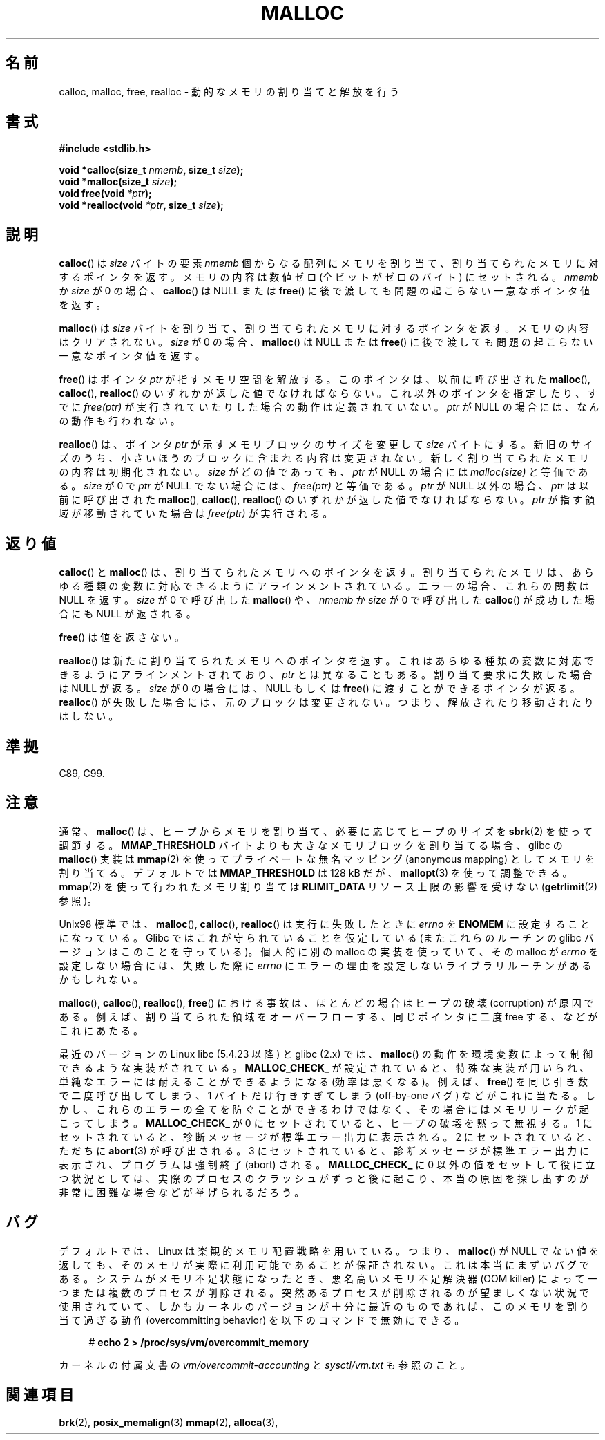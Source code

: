 .\" Copyright (c) 1993 by Thomas Koenig (ig25@rz.uni-karlsruhe.de)
.\"
.\" Permission is granted to make and distribute verbatim copies of this
.\" manual provided the copyright notice and this permission notice are
.\" preserved on all copies.
.\"
.\" Permission is granted to copy and distribute modified versions of this
.\" manual under the conditions for verbatim copying, provided that the
.\" entire resulting derived work is distributed under the terms of a
.\" permission notice identical to this one.
.\"
.\" Since the Linux kernel and libraries are constantly changing, this
.\" manual page may be incorrect or out-of-date.  The author(s) assume no
.\" responsibility for errors or omissions, or for damages resulting from
.\" the use of the information contained herein.  The author(s) may not
.\" have taken the same level of care in the production of this manual,
.\" which is licensed free of charge, as they might when working
.\" professionally.
.\"
.\" Formatted or processed versions of this manual, if unaccompanied by
.\" the source, must acknowledge the copyright and authors of this work.
.\" License.
.\" Modified Sat Jul 24 19:00:59 1993 by Rik Faith (faith@cs.unc.edu)
.\" Clarification concerning realloc, iwj10@cus.cam.ac.uk (Ian Jackson), 950701
.\" Documented MALLOC_CHECK_, Wolfram Gloger (wmglo@dent.med.uni-muenchen.de)
.\" 2007-09-15 mtk: added notes on malloc()'s use of sbrk() and mmap().
.\"
.\" Japanese Version Copyright (c) 1998 NAKANO Takeo all rights reserved.
.\" Translated 1998-08-12, NAKANO Takeo <nakano@apm.seikei.ac.jp>
.\" Modified 1998-12-18, NAKANO Takeo
.\" Modified 2000-08-23, NAKANO Takeo
.\" Modified 2001-05-19, Kentaro Shirakata <argrath@ub32.org>
.\" Modified 2001-12-13, Kentaro Shirakata <argrath@ub32.org>
.\" Modified 2005-03-15, Akihiro MOTOKI <amotoki@dd.iij4u.or.jp>
.\" Modified 2007-10-12, Akihiro MOTOKI, LDP v2.66
.\"
.\" WORD: OOM killer	メモリ不足解決器
.\"
.TH MALLOC 3  2009-01-13 "GNU" "Linux Programmer's Manual"
.SH 名前
calloc, malloc, free, realloc \- 動的なメモリの割り当てと解放を行う
.SH 書式
.nf
.B #include <stdlib.h>
.sp
.BI "void *calloc(size_t " "nmemb" ", size_t " "size" );
.br
.BI "void *malloc(size_t " "size" );
.br
.BI "void free(void " "*ptr" );
.br
.BI "void *realloc(void " "*ptr" ", size_t "  "size" );
.fi
.SH 説明
.BR calloc ()
は
.I size
バイトの要素
.I nmemb
個からなる配列にメモリを割り当て、
割り当てられたメモリに対するポインタを返す。
メモリの内容は数値ゼロ (全ビットがゼロのバイト) にセットされる。
.I nmemb
か
.I size
が 0 の場合、
.BR calloc ()
は NULL
.\" glibc はこちら
または
.BR free ()
に後で渡しても問題の起こらない一意なポインタ値を返す。
.PP
.BR malloc ()
は
.I size
バイトを割り当て、
割り当てられたメモリに対するポインタを返す。
メモリの内容はクリアされない。
.I size
が 0 の場合、
.BR malloc ()
は NULL
.\" glibc はこちら
または
.BR free ()
に後で渡しても問題の起こらない一意なポインタ値を返す。
.PP
.BR free ()
はポインタ
.I ptr
が指すメモリ空間を解放する。このポインタは、以前に呼び出された
.BR malloc (),
.BR calloc (),
.BR realloc ()
のいずれかが返した値でなければならない。
これ以外のポインタを指定したり、すでに
.I free(ptr)
が実行されていたりした場合の動作は定義されていない。
.I ptr
が NULL の場合には、なんの動作も行われない。
.PP
.BR realloc ()
は、ポインタ
.I ptr
が示すメモリブロックのサイズを変更して
.I size
バイトにする。
新旧のサイズのうち、小さいほうのブロックに含まれる内容は変更されない。
新しく割り当てられたメモリの内容は初期化されない。
.I size
がどの値であっても、
.I ptr
が NULL の場合には
.I malloc(size)
と等価である。
.I size
が 0 で
.I ptr
が NULL でない場合には、
.I free(ptr)
と等価である。
.I ptr
が NULL 以外の場合、
.I ptr
は以前に呼び出された
.BR malloc (),
.BR calloc (),
.BR realloc ()
のいずれかが返した値でなければならない。
.I ptr
が指す領域が移動されていた場合は
.I free(ptr)
が実行される。
.SH 返り値
.BR calloc ()
と
.BR malloc ()
は、割り当てられたメモリへのポインタを返す。
割り当てられたメモリは、あらゆる種類の変数に対応できるように
アラインメントされている。
エラーの場合、これらの関数は NULL を返す。
.I size
が 0 で呼び出した
.BR malloc ()
や、
.I nmemb
か
.I size
が 0 で呼び出した
.BR calloc ()
が成功した場合にも NULL が返される。
.PP
.BR free ()
は値を返さない。
.PP
.BR realloc ()
は新たに割り当てられたメモリへのポインタを返す。
これはあらゆる種類の変数に対応できるようにアラインメントされており、
.I ptr
とは異なることもある。
割り当て要求に失敗した場合は NULL が返る。
.I size
が 0 の場合には、NULL もしくは
.BR free ()
に渡すことができるポインタが返る。
.BR realloc ()
が失敗した場合には、元のブロックは変更されない。
つまり、解放されたり移動されたりはしない。
.SH 準拠
C89, C99.
.SH 注意
通常、
.BR malloc ()
は、ヒープからメモリを割り当て、必要に応じてヒープのサイズを
.BR sbrk (2)
を使って調節する。
.B MMAP_THRESHOLD
バイトよりも大きなメモリブロックを割り当てる場合、
glibc の
.BR malloc ()
実装は
.BR mmap (2)
を使ってプライベートな無名マッピング (anonymous mapping) として
メモリを割り当てる。
デフォルトでは
.B MMAP_THRESHOLD
は 128 kB だが、
.BR mallopt (3)
を使って調整できる。
.\" FIXME . there is no mallopt(3) man page yet.
.BR mmap (2)
を使って行われたメモリ割り当ては
.B RLIMIT_DATA
リソース上限の影響を受けない
.RB ( getrlimit (2)
参照)。

Unix98 標準では、
.BR malloc (),
.BR calloc (),
.BR realloc ()
は実行に失敗したときに
.I errno
を
.B ENOMEM
に設定することになっている。
Glibc ではこれが守られていることを仮定している
(またこれらのルーチンの glibc バージョンはこのことを守っている)。
個人的に別の malloc の実装を使っていて、その malloc が
.I errno
を設定しない場合には、失敗した際に
.I errno
にエラーの理由を設定しないライブラリルーチンがあるかもしれない。
.LP
.BR malloc (),
.BR calloc (),
.BR realloc (),
.BR free ()
における事故は、
ほとんどの場合はヒープの破壊 (corruption) が原因である。
例えば、割り当てられた領域をオーバーフローする、
同じポインタに二度 free する、などがこれにあたる。
.PP
最近のバージョンの Linux libc (5.4.23 以降) と glibc (2.x) では、
.BR malloc ()
の動作を環境変数によって制御できるような実装がされている。
.B MALLOC_CHECK_
が設定されていると、特殊な実装が用いられ、
単純なエラーには耐えることができるようになる (効率は悪くなる)。例えば、
.BR free ()
を同じ引き数で二度呼び出してしまう、
1 バイトだけ行きすぎてしまう (off-by-one バグ) などがこれに当たる。
しかし、これらのエラーの全てを防ぐことができるわけではなく、
その場合にはメモリリークが起こってしまう。
.B MALLOC_CHECK_
が 0 にセットされていると、ヒープの破壊を黙って無視する。
1 にセットされていると、診断メッセージが標準エラー出力に表示される。
2 にセットされていると、ただちに
.BR abort (3)
が呼び出される。
3 にセットされていると、診断メッセージが標準エラー出力に表示され、
プログラムは強制終了 (abort) される。
.B MALLOC_CHECK_
に 0 以外の値をセットして役に立つ状況としては、
実際のプロセスのクラッシュがずっと後に起こり、
本当の原因を探し出すのが非常に困難な場合などが挙げられるだろう。
.SH バグ
デフォルトでは、Linux は楽観的メモリ配置戦略を用いている。
つまり、
.BR malloc ()
が NULL でない値を返しても、そのメモリが実際に利用可能であることが
保証されない。これは本当にまずいバグである。
システムがメモリ不足状態になったとき、悪名高いメモリ不足解決器 (OOM killer)
によって一つまたは複数のプロセスが削除される。
突然あるプロセスが削除されるのが望ましくない状況で使用されていて、
しかもカーネルのバージョンが十分に最近のものであれば、このメモリを
割り当て過ぎる動作 (overcommitting behavior) を以下のコマンドで
無効にできる。
.in +4n
.sp
.nf
.RB "#" " echo 2 > /proc/sys/vm/overcommit_memory"

.fi
.in
カーネルの付属文書の
.I vm/overcommit-accounting
と
.I sysctl/vm.txt
も参照のこと。
.SH 関連項目
.BR brk (2),
.BR posix_memalign (3)
.\" .BR mallopt (3),
.BR mmap (2),
.BR alloca (3),
